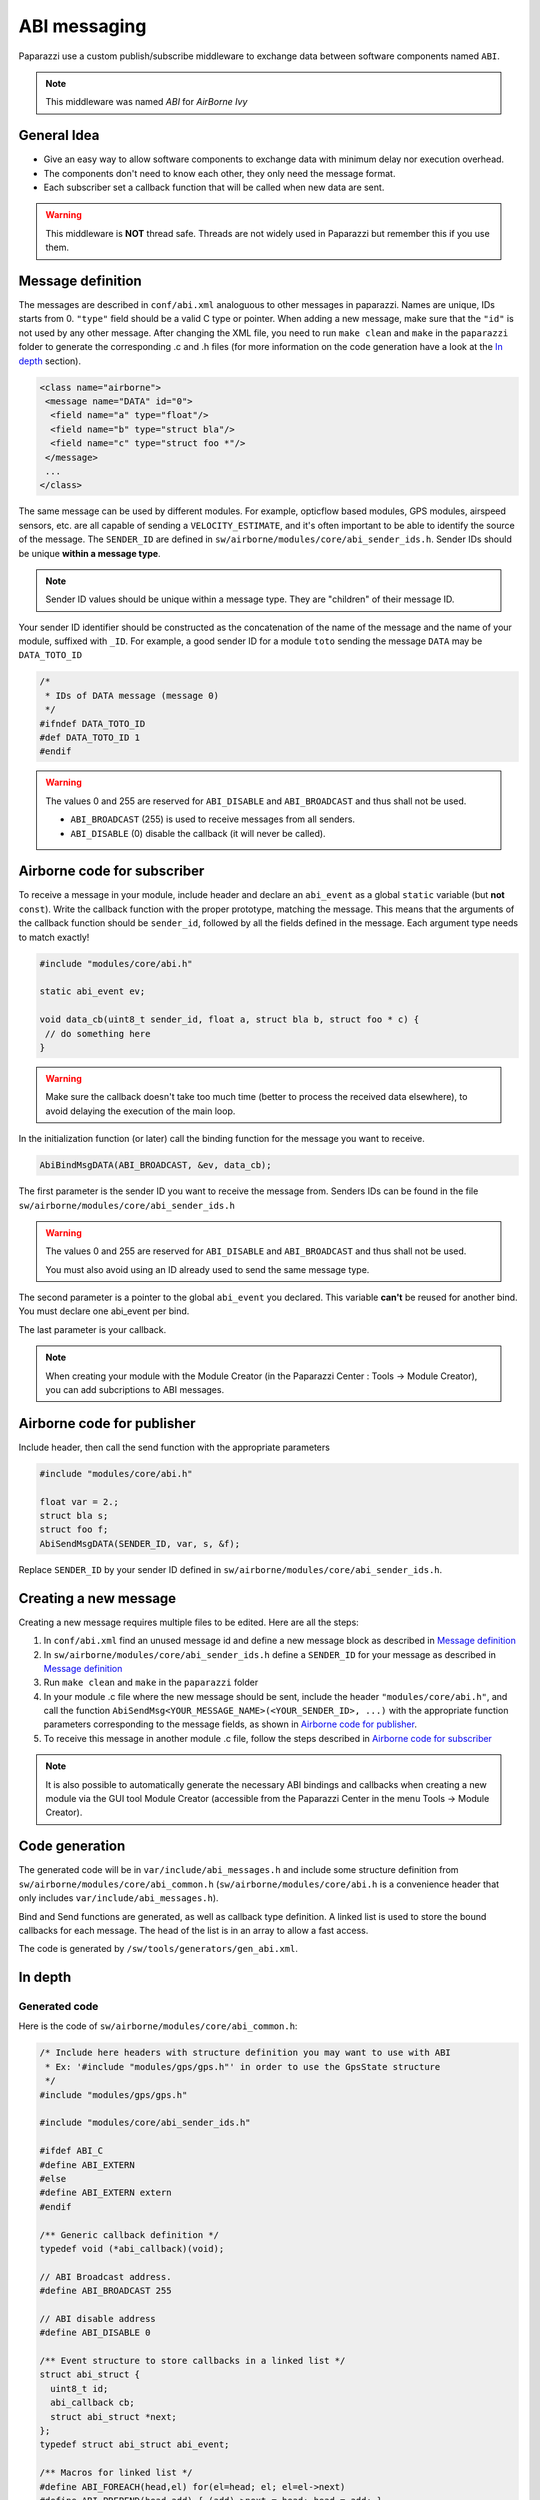 .. developer_guide abi

=============
ABI messaging
=============

Paparazzi use a custom publish/subscribe middleware to exchange data between software components named ``ABI``.

.. note:: This middleware was named *ABI* for *AirBorne Ivy*

General Idea
------------

* Give an easy way to allow software components to exchange data with minimum delay nor execution overhead.
* The components don't need to know each other, they only need the message format.
* Each subscriber set a callback function that will be called when new data are sent.

.. warning:: This middleware is **NOT** thread safe. Threads are not widely used in Paparazzi but remember this if you use them.


Message definition
------------------

The messages are described in ``conf/abi.xml`` analoguous to other messages in paparazzi. Names are unique, IDs starts from 0.
``"type"`` field should be a valid C type or pointer.
When adding a new message, make sure that the ``"id"`` is not used by any other message. After changing the XML file, you need to
run ``make clean`` and ``make`` in the ``paparazzi`` folder to generate the corresponding .c and .h files (for more information
on the code generation have a look at the `In depth`_ section).

.. code-block:: xml

    <class name="airborne">
     <message name="DATA" id="0">
      <field name="a" type="float"/>
      <field name="b" type="struct bla"/>
      <field name="c" type="struct foo *"/>
     </message>
     ...
    </class>

The same message can be used by different modules. For example, opticflow based modules, GPS modules, airspeed sensors, etc.
are all capable of sending a ``VELOCITY_ESTIMATE``, and it's often important to be able to identify the source of the message.
The ``SENDER_ID`` are defined in ``sw/airborne/modules/core/abi_sender_ids.h``. Sender IDs should be unique **within a
message type**.

.. note:: Sender ID values should be unique within a message type. They are "children" of their message ID.

Your sender ID identifier should be constructed as the concatenation of the name of the message and the name of your module, suffixed with ``_ID``.
For example, a good sender ID for a module ``toto`` sending the message ``DATA`` may be ``DATA_TOTO_ID``

.. code-block:: C

    /*
     * IDs of DATA message (message 0)
     */
    #ifndef DATA_TOTO_ID
    #def DATA_TOTO_ID 1
    #endif

.. warning::

    The values 0 and 255 are reserved for ``ABI_DISABLE`` and ``ABI_BROADCAST`` and thus shall not be used.

    * ``ABI_BROADCAST`` (255) is used to receive messages from all senders.
    * ``ABI_DISABLE`` (0) disable the callback (it will never be called).


Airborne code for subscriber
----------------------------

To receive a message in your module, include header and declare an ``abi_event`` as a global ``static`` variable (but **not** ``const``).
Write the callback function with the proper prototype, matching the message. This means that the arguments of the callback
function should be ``sender_id``, followed by all the fields defined in the message. Each argument type needs to match exactly!

.. code-block:: C

    #include "modules/core/abi.h"

    static abi_event ev;

    void data_cb(uint8_t sender_id, float a, struct bla b, struct foo * c) {
     // do something here
    }

.. warning:: Make sure the callback doesn't take too much time (better to process the received data elsewhere), to avoid
  delaying the execution of the main loop.

In the initialization function (or later) call the binding function for the message you want to receive.

.. code-block:: C

    AbiBindMsgDATA(ABI_BROADCAST, &ev, data_cb);

The first parameter is the sender ID you want to receive the message from.
Senders IDs can be found in the file ``sw/airborne/modules/core/abi_sender_ids.h``

.. warning::

    The values 0 and 255 are reserved for ``ABI_DISABLE`` and ``ABI_BROADCAST`` and thus shall not be used.

    You must also avoid using an ID already used to send the same message type.

The second parameter is a pointer to the global ``abi_event`` you declared. This variable **can't** be reused for another bind.
You must declare one abi_event per bind.

The last parameter is your callback.

.. note:: When creating your module with the Module Creator (in the Paparazzi Center : Tools -> Module Creator), you can add subcriptions to ABI messages.


Airborne code for publisher
---------------------------

Include header, then call the send function with the appropriate parameters

.. code-block:: C

    #include "modules/core/abi.h"

    float var = 2.;
    struct bla s;
    struct foo f;
    AbiSendMsgDATA(SENDER_ID, var, s, &f);

Replace ``SENDER_ID`` by your sender ID defined in ``sw/airborne/modules/core/abi_sender_ids.h``.


Creating a new message
------------------------

Creating a new message requires multiple files to be edited. Here are all the steps:

#. In ``conf/abi.xml`` find an unused message id and define a new message block as described in `Message definition`_

#. In ``sw/airborne/modules/core/abi_sender_ids.h`` define a ``SENDER_ID`` for your message as described in `Message definition`_

#. Run ``make clean`` and ``make`` in the ``paparazzi`` folder

#. In your module .c file where the new message should be sent, include the header ``"modules/core/abi.h"``, and call
   the function ``AbiSendMsg<YOUR_MESSAGE_NAME>(<YOUR_SENDER_ID>, ...)`` with the appropriate function parameters corresponding
   to the message fields, as shown in `Airborne code for publisher`_.

#. To receive this message in another module .c file, follow the steps described in `Airborne code for subscriber`_

.. note::
  It is also possible to automatically generate the necessary ABI bindings and callbacks when creating a new module via the
  GUI tool Module Creator (accessible from the Paparazzi Center in the menu Tools -> Module Creator).


Code generation
---------------

The generated code will be in ``var/include/abi_messages.h`` and include some structure definition from ``sw/airborne/modules/core/abi_common.h``
(``sw/airborne/modules/core/abi.h`` is a convenience header that only includes ``var/include/abi_messages.h``).

Bind and Send functions are generated, as well as callback type definition. A linked list is used to store the bound
callbacks for each message. The head of the list is in an array to allow a fast access.

The code is generated by ``/sw/tools/generators/gen_abi.xml``.

In depth
--------

Generated code
______________

Here is the code of ``sw/airborne/modules/core/abi_common.h``:

.. code-block:: C

    /* Include here headers with structure definition you may want to use with ABI
     * Ex: '#include "modules/gps/gps.h"' in order to use the GpsState structure
     */
    #include "modules/gps/gps.h"

    #include "modules/core/abi_sender_ids.h"

    #ifdef ABI_C
    #define ABI_EXTERN
    #else
    #define ABI_EXTERN extern
    #endif

    /** Generic callback definition */
    typedef void (*abi_callback)(void);

    // ABI Broadcast address.
    #define ABI_BROADCAST 255

    // ABI disable address
    #define ABI_DISABLE 0

    /** Event structure to store callbacks in a linked list */
    struct abi_struct {
      uint8_t id;
      abi_callback cb;
      struct abi_struct *next;
    };
    typedef struct abi_struct abi_event;

    /** Macros for linked list */
    #define ABI_FOREACH(head,el) for(el=head; el; el=el->next)
    #define ABI_PREPEND(head,add) { (add)->next = head; head = add; }




The generated code in ``var/include/abi_messages.h`` for the message defined above will look like this:

.. code-block:: C

    // Code generated in var/include/abi_messages.h
    #include "modules/core/abi_common.h
    // Message IDs
    #define ABI_DATA_ID 0
    
    // Array and linked list
    #define ABI_MESSAGE_NB <highest id of the messages in airborne class + 1>
    ABI_EXTERN abi_event* abi_queues[ABI_MESSAGE_NB]; // Magic trick to avoid generating .c file

    // Callbacks
    typedef void (*abi_callbackDATA)(uint8_t sender_id, float a, struct bla b, struct foo * c); // Specific callback for DATA message (arguments are const to prevent modifying them)

    // Bind and Send for each messages
    static inline void AbiBindMsgDATA(uint8_t sender_id, abi_event * ev, abi_callbackDATA cb) {
      if (abi_queues[ABI_BARO_ABS_ID] == ev) return;
      ev->id = sender_id;
      ev->cb = (abi_callback)cb;
      ABI_PREPEND(abi_queues[ABI_BARO_ABS_ID],ev);
    }

    static inline void AbiSendMsgDATA(uint8_t sender_id, float a, struct bla b, struct foo * c) {
     // Call all callback functions
     abi_event* e;
     ABI_FOREACH(abi_queues[ABI_DATA_ID],e) {
      if (e->id == ABI_BROADCAST || e->id == sender_id) { // call function only if selected source or broadcast address
       abi_callbackDATA cb = (abi_callbackDATA)(e->cb); // C black magic
       cb(sender_id, a, b, c);
      }
     }
    }

Using ABI in custom code
________________________


If you want to use ABI outside of one of the Paparazzi firmwares (``rotorcraft``, ``rover`` or ``fixedwing``), this code snippet should be written and called only once in a .c file (most probably your ``main.c``) to enable ABI:

.. code-block:: C

    #define ABI_C 1
    #include "modules/core/abi.h"

